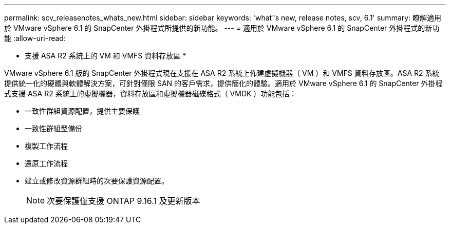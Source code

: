 ---
permalink: scv_releasenotes_whats_new.html 
sidebar: sidebar 
keywords: 'what"s new, release notes, scv, 6.1' 
summary: 瞭解適用於 VMware vSphere 6.1 的 SnapCenter 外掛程式所提供的新功能。 
---
= 適用於 VMware vSphere 6.1 的 SnapCenter 外掛程式的新功能
:allow-uri-read: 


[role="lead"]
* 支援 ASA R2 系統上的 VM 和 VMFS 資料存放區 *

VMware vSphere 6.1 版的 SnapCenter 外掛程式現在支援在 ASA R2 系統上佈建虛擬機器（ VM ）和 VMFS 資料存放區。ASA R2 系統提供統一化的硬體與軟體解決方案，可針對僅限 SAN 的客戶需求，提供簡化的體驗。適用於 VMware vSphere 6.1 的 SnapCenter 外掛程式支援 ASA R2 系統上的虛擬機器，資料存放區和虛擬機器磁碟格式（ VMDK ）功能包括：

* 一致性群組資源配置，提供主要保護
* 一致性群組型備份
* 複製工作流程
* 還原工作流程
* 建立或修改資源群組時的次要保護資源配置。
+

NOTE: 次要保護僅支援 ONTAP 9.16.1 及更新版本



